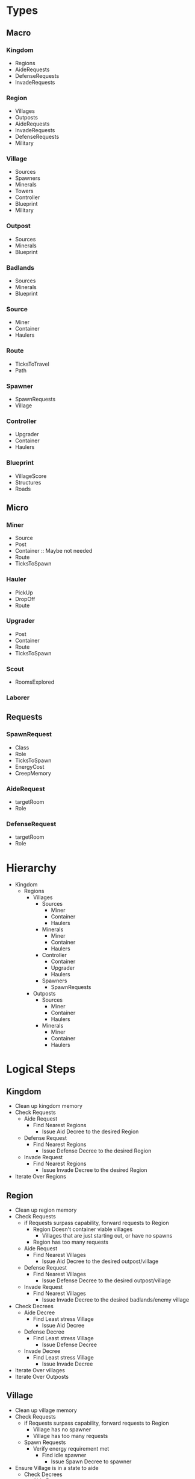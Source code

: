 * Types
** Macro  
*** Kingdom
    - Regions
    - AideRequests
    - DefenseRequests
    - InvadeRequests
      
*** Region
    - Villages
    - Outposts
    - AideRequests
    - InvadeRequests
    - DefenseRequests
    - Military
      
*** Village
    - Sources
    - Spawners
    - Minerals
    - Towers
    - Controller
    - Blueprint
    - Military
      
*** Outpost
    - Sources
    - Minerals
    - Blueprint
      
*** Badlands
    - Sources
    - Minerals
    - Blueprint
      
*** Source
    - Miner
    - Container
    - Haulers
      
*** Route
    - TicksToTravel
    - Path
      
*** Spawner
    - SpawnRequests
    - Village
      
*** Controller
    - Upgrader
    - Container
    - Haulers
      
*** Blueprint
    - VillageScore
    - Structures
    - Roads
      
** Micro
*** Miner
    - Source
    - Post
    - Container :: Maybe not needed
    - Route
    - TicksToSpawn
      
*** Hauler
    - PickUp
    - DropOff
    - Route
      
*** Upgrader
    - Post
    - Container
    - Route
    - TicksToSpawn

*** Scout
    - RoomsExplored

*** Laborer

** Requests
*** SpawnRequest
    - Class
    - Role
    - TicksToSpawn
    - EnergyCost
    - CreepMemory

*** AideRequest
    - targetRoom
    - Role

*** DefenseRequest
    - targetRoom
    - Role

* Hierarchy
  - Kingdom
    - Regions
      - Villages
        - Sources
          - Miner
          - Container
          - Haulers
        - Minerals
          - Miner
          - Container
          - Haulers
        - Controller
          - Container
          - Upgrader
          - Haulers
        - Spawners
          - SpawnRequests
      - Outposts
        - Sources
          - Miner
          - Container
          - Haulers
        - Minerals
          - Miner
          - Container
          - Haulers
            

* Logical Steps
** Kingdom
   - Clean up kingdom memory
   - Check Requests
     - Aide Request
       - Find Nearest Regions
         - Issue Aid Decree to the desired Region
     - Defense Request
       - Find Nearest Regions
         - Issue Defense Decree to the desired Region
     - Invade Request
       - Find Nearest Regions
         - Issue Invade Decree to the desired Region
   - Iterate Over Regions

** Region
   - Clean up region memory
   - Check Requests
     - if Requests surpass capability, forward requests to Region
       - Region Doesn't container viable villages
         - Villages that are just starting out, or have no spawns
       - Region has too many requests
     - Aide Request
       - Find Nearest Villages
         - Issue Aid Decree to the desired outpost/village
     - Defense Request
       - Find Nearest Villages
         - Issue Defense Decree to the desired outpost/village
     - Invade Request
       - Find Nearest Villages
         - Issue Invade Decree to the desired badlands/enemy village
   - Check Decrees
     - Aide Decree
       - Find Least stress Village
         - Issue Aid Decree
     - Defense Decree
       - Find Least stress Village
         - Issue Defense Decree
     - Invade Decree
       - Find Least stress Village
         - Issue Invade Decree
   - Iterate Over villages
   - Iterate Over Outposts

** Village
   - Clean up village memory
   - Check Requests
     - if Requests surpass capability, forward requests to Region
       - Village has no spawner
       - Village has too many requests
     - Spawn Requests
       - Verify energy requirement met
         - Find idle spawner
           - Issue Spawn Decree to spawner
   - Ensure Village is in a state to aide
     - Check Decrees
       - Aide Decree
         - Issue Spawn Request For needed aide
       - Defense Decree
         - Issue Spawn Request For needed aide
       - Invade Decree
         - Issue Spawn Request For needed aide
   - Verify Blueprint exists
     - If not, generate blueprint
     - Execute Blueprint
   - Iterate Over Sources
   - Check For Construction Sites
     - If any and "Laborers assigned to room and/or requested" < 3
       - Issues Spawn Request to make up the difference in Laborers

** Outpost
   - Clean up outpost memory
   - Verify Blueprint exists
     - If not, generate blueprint
     - Execute Blueprint
   - Iterate Over Sources
   - Check For Construction Sites
     - If any and "Laborers assigned to room and/or requested" < 3
       - Issues Spawn Request to make up the difference in Laborers

** Source
   - Clean up Source memory
   - Verify miner exists
     - if Not, send spawn request to village/region

** Blueprint
   - iterate over structures
     - ensure the structure/construction site exits
       - if not, request construction site
*** Generation
    determine the ideal location for all structures/roads and store that information in memory. Based on available
    resources, determine the villageScore.
